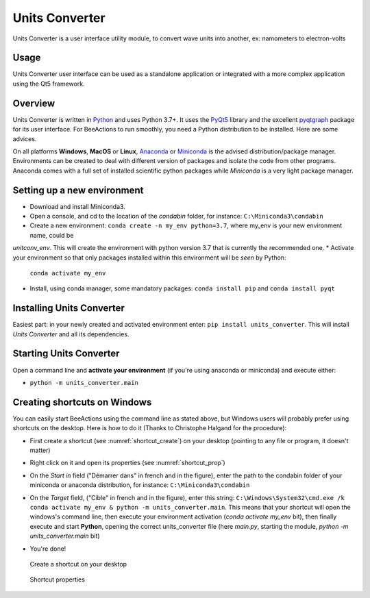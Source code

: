Units Converter
###############

Units Converter is a user interface utility module, to convert wave units into another, ex: namometers to electron-volts

Usage
-----

Units Converter user interface can be used as a standalone application or integrated with a more complex application
using the Qt5 framework.


Overview
--------

Units Converter is written in `Python`__ and uses Python 3.7+. It uses the `PyQt5`__ library and the excellent `pyqtgraph`__ package
for its user interface. For BeeActions to run smoothly, you need a Python distribution to be installed. Here are some advices.

__ https://docs.python-guide.org/
__ http://doc.qt.io/qt-5/qt5-intro.html
__ http://www.pyqtgraph.org/

On all platforms **Windows**, **MacOS** or **Linux**, `Anaconda`__ or `Miniconda`__ is the advised distribution/package
manager. Environments can be created to deal with different version of packages and isolate the code from other
programs. Anaconda comes with a full set of installed scientific python packages while *Miniconda* is a very
light package manager.

__ https://www.anaconda.com/download/
__ https://docs.conda.io/en/latest/miniconda.html




Setting up a new environment
----------------------------

* Download and install Miniconda3.
* Open a console, and cd to the location of the *condabin* folder, for instance: ``C:\Miniconda3\condabin``
* Create a new environment: ``conda create -n my_env python=3.7``, where my_env is your new environment name, could be
*unitconv_env*. This will create the environment with python version 3.7 that is currently the recommended one.
* Activate your environment so that only packages installed within this environment will be *seen* by Python:
  ``conda activate my_env``
* Install, using conda manager, some mandatory packages: ``conda install pip`` and ``conda install pyqt``

Installing Units Converter
--------------------------

Easiest part: in your newly created and activated environment enter: ``pip install units_converter``. This will install
*Units Converter* and all its dependencies.

Starting Units Converter
------------------------

Open a command line and **activate your environment** (if you're using anaconda or miniconda) and execute either:

*  ``python -m units_converter.main``


  .. _shortcut_section:

Creating shortcuts on **Windows**
---------------------------------

You can easily start BeeActions using the command line as stated above, but Windows users
will probably prefer using shortcuts on the desktop. Here is how to do it (Thanks to Christophe Halgand for the procedure):

* First create a shortcut (see :numref:`shortcut_create`) on your desktop (pointing to any file or program, it doesn't matter)
* Right click on it and open its properties (see :numref:`shortcut_prop`)
* On the *Start in* field ("Démarrer dans" in french and in the figure), enter the path to the condabin folder of your miniconda or
  anaconda distribution, for instance: ``C:\Miniconda3\condabin``
* On the *Target* field, ("Cible" in french and in the figure), enter this string:
  ``C:\Windows\System32\cmd.exe /k conda activate my_env & python -m units_converter.main``. This means that
  your shortcut will open the windows's command line, then execute your environment activation (*conda activate my_env* bit),
  then finally execute and start **Python**, opening the correct units_converter file (here *main.py*,
  starting the module, *python -m units_converter.main* bit)
* You're done!

   .. _shortcut_create:

.. figure:: documentation/image/shortcut_creation.png
   :alt: shortcut

   Create a shortcut on your desktop

   .. _shortcut_prop:

.. figure:: documentation/image/shortcut_prop.PNG
   :alt: shortcut properties

   Shortcut properties

